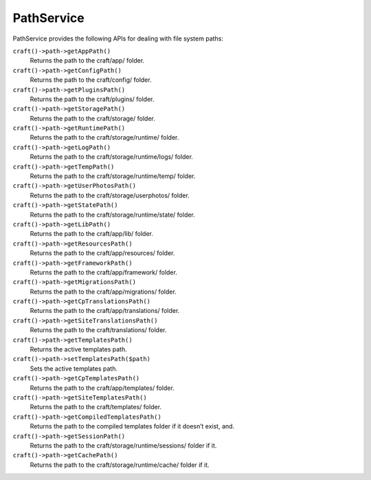 PathService
===========

PathService provides the following APIs for dealing with file system paths:

``craft()->path->getAppPath()``
	Returns the path to the craft/app/ folder.

``craft()->path->getConfigPath()``
	Returns the path to the craft/config/ folder.

``craft()->path->getPluginsPath()``
	Returns the path to the craft/plugins/ folder.

``craft()->path->getStoragePath()``
	Returns the path to the craft/storage/ folder.

``craft()->path->getRuntimePath()``
	Returns the path to the craft/storage/runtime/ folder.

``craft()->path->getLogPath()``
	Returns the path to the craft/storage/runtime/logs/ folder.

``craft()->path->getTempPath()``
	Returns the path to the craft/storage/runtime/temp/ folder.

``craft()->path->getUserPhotosPath()``
	Returns the path to the craft/storage/userphotos/ folder.

``craft()->path->getStatePath()``
	Returns the path to the craft/storage/runtime/state/ folder.

``craft()->path->getLibPath()``
	Returns the path to the craft/app/lib/ folder.

``craft()->path->getResourcesPath()``
	Returns the path to the craft/app/resources/ folder.

``craft()->path->getFrameworkPath()``
	Returns the path to the craft/app/framework/ folder.

``craft()->path->getMigrationsPath()``
	Returns the path to the craft/app/migrations/ folder.

``craft()->path->getCpTranslationsPath()``
	Returns the path to the craft/app/translations/ folder.

``craft()->path->getSiteTranslationsPath()``
	Returns the path to the craft/translations/ folder.

``craft()->path->getTemplatesPath()``
	Returns the active templates path.

``craft()->path->setTemplatesPath($path)``
	Sets the active templates path.

``craft()->path->getCpTemplatesPath()``
	Returns the path to the craft/app/templates/ folder.

``craft()->path->getSiteTemplatesPath()``
	Returns the path to the craft/templates/ folder.

``craft()->path->getCompiledTemplatesPath()``
	Returns the path to the compiled templates folder if it doesn’t exist, and.

``craft()->path->getSessionPath()``
	Returns the path to the craft/storage/runtime/sessions/ folder if it.

``craft()->path->getCachePath()``
	Returns the path to the craft/storage/runtime/cache/ folder if it.

